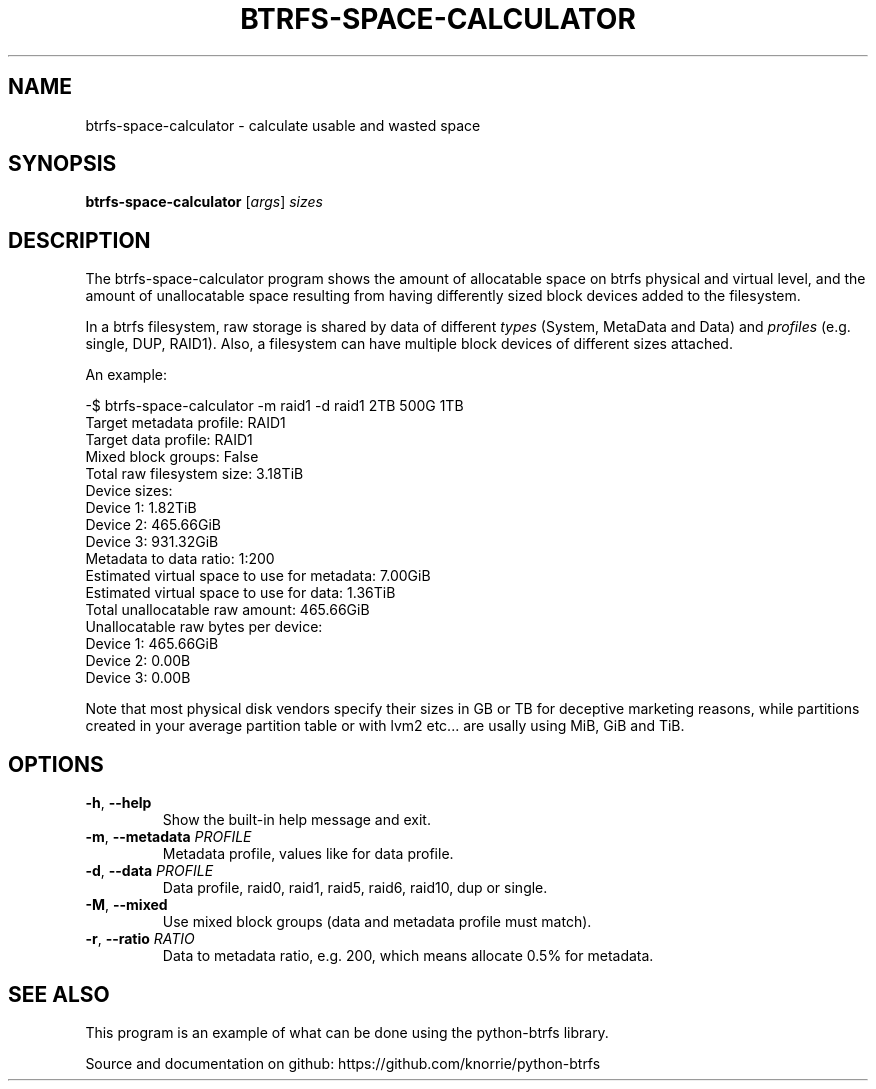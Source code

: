 .TH BTRFS\-SPACE\-CALCULATOR 1 "2018" "" "Btrfs Space Calculator"
.nh
.ad l

.SH "NAME"
btrfs\-space\-calculator \- calculate usable and wasted space

.SH SYNOPSIS
.B btrfs\-space\-calculator
[\fIargs\fR]
.IR sizes

.SH DESCRIPTION
The btrfs\-space\-calculator\fR program shows the amount of allocatable space
on btrfs physical and virtual level, and the amount of unallocatable space
resulting from having differently sized block devices added to the filesystem.

In a btrfs filesystem, raw storage is shared by data of different \fItypes\fR
(System, MetaData and Data) and \fIprofiles\fR (e.g. single, DUP, RAID1). Also,
a filesystem can have multiple block devices of different sizes attached.

An example:

    -$ btrfs-space-calculator -m raid1 -d raid1 2TB 500G 1TB
    Target metadata profile: RAID1
    Target data profile: RAID1
    Mixed block groups: False
    Total raw filesystem size: 3.18TiB
    Device sizes:
      Device 1: 1.82TiB
      Device 2: 465.66GiB
      Device 3: 931.32GiB
    Metadata to data ratio: 1:200
    Estimated virtual space to use for metadata: 7.00GiB
    Estimated virtual space to use for data: 1.36TiB
    Total unallocatable raw amount: 465.66GiB
    Unallocatable raw bytes per device:
      Device 1: 465.66GiB
      Device 2: 0.00B
      Device 3: 0.00B

Note that most physical disk vendors specify their sizes in GB or TB for
deceptive marketing reasons, while partitions created in your average partition
table or with lvm2 etc... are usally using MiB, GiB and TiB.

.SH OPTIONS
.TP
.BR \-h ", " \-\-help
Show the built\-in help message and exit.
.TP
.BR \-m ", " "\-\-metadata " \fIPROFILE
Metadata profile, values like for data profile.
.TP
.BR \-d ", " "\-\-data " \fIPROFILE
Data profile, raid0, raid1, raid5, raid6, raid10, dup or single.
.TP
.BR \-M ", " "\-\-mixed "
Use mixed block groups (data and metadata profile must match).
.TP
.BR \-r ", " "\-\-ratio " \fIRATIO
Data to metadata ratio, e.g. 200, which means allocate 0.5% for metadata.

.SH "SEE ALSO"
This program is an example of what can be done using the python-btrfs library.

Source and documentation on github: https://github.com/knorrie/python-btrfs
